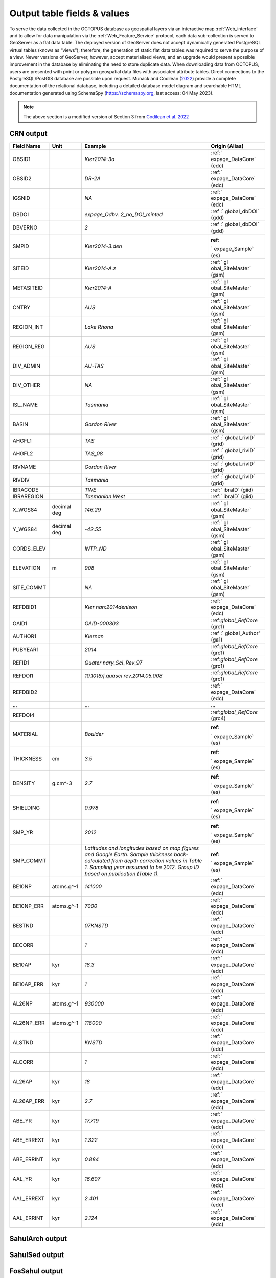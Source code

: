 ============================
Output table fields & values
============================

To serve the data collected in the OCTOPUS database as geospatial layers via an interactive map :ref:`Web_interface` and to allow for data manipulation via the :ref:`Web_Feature_Service` protocol, each data sub-collection is served to GeoServer as a flat data table. The deployed version of GeoServer does not accept dynamically generated PostgreSQL virtual tables (knows as “views”); therefore, the generation of static flat data tables was required to serve the purpose of a view. Newer versions of GeoServer, however, accept materialised views, and an upgrade would present a possible improvement in the database by eliminating the need to store duplicate data. When downloading data from OCTOPUS, users are presented with point or polygon geospatial data files with associated attribute tables. Direct connections to the PostgreSQL/PostGIS database are possible upon request. Munack and Codilean (`2022 <https://doi.org/10.5281/zenodo.7352807>`_) provide a complete documentation of the relational database, including a detailed database model diagram and searchable HTML documentation generated using SchemaSpy (https://schemaspy.org, last access: 04 May 2023).

.. note::

  The above section is a modified version of Section 3 from `Codilean et al. 2022 <https://doi.org/10.5194/essd-14-3695-2022>`_

CRN output
----------

+------------+-------------+-------------------+-------------------+
| Field Name | Unit        | Example           | Origin (Alias)    |
+============+=============+===================+===================+
| OBSID1     |             | *Kier2014-3a*     | :ref:`            |
|            |             |                   | expage_DataCore`  |
|            |             |                   | (edc)             |
+------------+-------------+-------------------+-------------------+
| OBSID2     |             | *DR-2A*           | :ref:`            |
|            |             |                   | expage_DataCore`  |
|            |             |                   | (edc)             |
+------------+-------------+-------------------+-------------------+
| IGSNID     |             | *NA*              | :ref:`            |
|            |             |                   | expage_DataCore`  |
|            |             |                   | (edc)             |
+------------+-------------+-------------------+-------------------+
| DBDOI      |             | *expage_Odbv.     | :ref              |
|            |             | 2_no_DOI_minted*  | :` global_dbDOI`  |
|            |             |                   | (gdd)             |
+------------+-------------+-------------------+-------------------+
| DBVERNO    |             | *2*               | :ref              |
|            |             |                   | :` global_dbDOI`  |
|            |             |                   | (gdd)             |
+------------+-------------+-------------------+-------------------+
| SMPID      |             | \                 | :ref:             |
|            |             | *Kier2014-3.den*  | ` expage_Sample`  |
|            |             |                   | (es)              |
+------------+-------------+-------------------+-------------------+
| SITEID     |             | *Kier2014-A.z*    | :ref:` gl         |
|            |             |                   | obal_SiteMaster`  |
|            |             |                   | (gsm)             |
+------------+-------------+-------------------+-------------------+
| METASITEID |             | *Kier2014-A*      | :ref:` gl         |
|            |             |                   | obal_SiteMaster`  |
|            |             |                   | (gsm)             |
+------------+-------------+-------------------+-------------------+
| CNTRY      |             | *AUS*             | :ref:` gl         |
|            |             |                   | obal_SiteMaster`  |
|            |             |                   | (gsm)             |
+------------+-------------+-------------------+-------------------+
| REGION_INT |             | *Lake Rhona*      | :ref:` gl         |
|            |             |                   | obal_SiteMaster`  |
|            |             |                   | (gsm)             |
+------------+-------------+-------------------+-------------------+
| REGION_REG |             | *AUS*             | :ref:` gl         |
|            |             |                   | obal_SiteMaster`  |
|            |             |                   | (gsm)             |
+------------+-------------+-------------------+-------------------+
| DIV_ADMIN  |             | *AU-TAS*          | :ref:` gl         |
|            |             |                   | obal_SiteMaster`  |
|            |             |                   | (gsm)             |
+------------+-------------+-------------------+-------------------+
| DIV_OTHER  |             | *NA*              | :ref:` gl         |
|            |             |                   | obal_SiteMaster`  |
|            |             |                   | (gsm)             |
+------------+-------------+-------------------+-------------------+
| ISL_NAME   |             | *Tasmania*        | :ref:` gl         |
|            |             |                   | obal_SiteMaster`  |
|            |             |                   | (gsm)             |
+------------+-------------+-------------------+-------------------+
| BASIN      |             | *Gordon River*    | :ref:` gl         |
|            |             |                   | obal_SiteMaster`  |
|            |             |                   | (gsm)             |
+------------+-------------+-------------------+-------------------+
| AHGFL1     |             | *TAS*             | :ref              |
|            |             |                   | :` global_rivID`  |
|            |             |                   | (grid)            |
+------------+-------------+-------------------+-------------------+
| AHGFL2     |             | *TAS_08*          | :ref              |
|            |             |                   | :` global_rivID`  |
|            |             |                   | (grid)            |
+------------+-------------+-------------------+-------------------+
| RIVNAME    |             | *Gordon River*    | :ref              |
|            |             |                   | :` global_rivID`  |
|            |             |                   | (grid)            |
+------------+-------------+-------------------+-------------------+
| RIVDIV     |             | *Tasmania*        | :ref              |
|            |             |                   | :` global_rivID`  |
|            |             |                   | (grid)            |
+------------+-------------+-------------------+-------------------+
| IBRACODE   |             | *TWE*             | :ref:` ibraID`    |
|            |             |                   | (giid)            |
+------------+-------------+-------------------+-------------------+
| IBRAREGION |             | *Tasmanian        | :ref:` ibraID`    |
|            |             | West*             | (giid)            |
+------------+-------------+-------------------+-------------------+
| X_WGS84    | decimal deg | *146.29*          | :ref:` gl         |
|            |             |                   | obal_SiteMaster`  |
|            |             |                   | (gsm)             |
+------------+-------------+-------------------+-------------------+
| Y_WGS84    | decimal deg | *-42.55*          | :ref:` gl         |
|            |             |                   | obal_SiteMaster`  |
|            |             |                   | (gsm)             |
+------------+-------------+-------------------+-------------------+
| CORDS_ELEV |             | *INTP_ND*         | :ref:` gl         |
|            |             |                   | obal_SiteMaster`  |
|            |             |                   | (gsm)             |
+------------+-------------+-------------------+-------------------+
| ELEVATION  | m           | *908*             | :ref:` gl         |
|            |             |                   | obal_SiteMaster`  |
|            |             |                   | (gsm)             |
+------------+-------------+-------------------+-------------------+
| SITE_COMMT |             | *NA*              | :ref:` gl         |
|            |             |                   | obal_SiteMaster`  |
|            |             |                   | (gsm)             |
+------------+-------------+-------------------+-------------------+
| REFDBID1   |             | *Kier             | :ref:`            |
|            |             | nan:2014denison*  | expage_DataCore`  |
|            |             |                   | (edc)             |
+------------+-------------+-------------------+-------------------+
| OAID1      |             | *OAID-000303*     | :ref:\            |
|            |             |                   | `global_RefCore`  |
|            |             |                   | (grc1)            |
+------------+-------------+-------------------+-------------------+
| AUTHOR1    |             | *Kiernan*         | :ref              |
|            |             |                   | :` global_Author' |
|            |             |                   | (ga1)             |
+------------+-------------+-------------------+-------------------+
| PUBYEAR1   |             | *2014*            | :ref:\            |
|            |             |                   | `global_RefCore`  |
|            |             |                   | (grc1)            |
+------------+-------------+-------------------+-------------------+
| REFID1     |             | *Quater           | :ref:\            |
|            |             | nary_Sci_Rev_97*  | `global_RefCore`  |
|            |             |                   | (grc1)            |
+------------+-------------+-------------------+-------------------+
| REFDOI1    |             | \                 | :ref:\            |
|            |             | *10.1016/j.quasci | `global_RefCore`  |
|            |             | rev.2014.05.008*  | (grc1)            |
+------------+-------------+-------------------+-------------------+
| REFDBID2   |             |                   | :ref:`            |
|            |             |                   | expage_DataCore`  |
|            |             |                   | (edc)             |
+------------+-------------+-------------------+-------------------+
| ...        |             | ...               | ...               |
+------------+-------------+-------------------+-------------------+
| REFDOI4    |             |                   | :ref:\            |
|            |             |                   | `global_RefCore`  |
|            |             |                   | (grc4)            |
+------------+-------------+-------------------+-------------------+
| MATERIAL   |             | *Boulder*         | :ref:             |
|            |             |                   | ` expage_Sample`  |
|            |             |                   | (es)              |
+------------+-------------+-------------------+-------------------+
| THICKNESS  | cm          | *3.5*             | :ref:             |
|            |             |                   | ` expage_Sample`  |
|            |             |                   | (es)              |
+------------+-------------+-------------------+-------------------+
| DENSITY    | g.cm^-3     | *2.7*             | :ref:             |
|            |             |                   | ` expage_Sample`  |
|            |             |                   | (es)              |
+------------+-------------+-------------------+-------------------+
| SHIELDING  |             | *0.978*           | :ref:             |
|            |             |                   | ` expage_Sample`  |
|            |             |                   | (es)              |
+------------+-------------+-------------------+-------------------+
| SMP_YR     |             | *2012*            | :ref:             |
|            |             |                   | ` expage_Sample`  |
|            |             |                   | (es)              |
+------------+-------------+-------------------+-------------------+
| SMP_COMMT  |             | *Latitudes and    | :ref:             |
|            |             | longitudes based  | ` expage_Sample`  |
|            |             | on map figures    | (es)              |
|            |             | and Google Earth. |                   |
|            |             | Sample thickness  |                   |
|            |             | back-calculated   |                   |
|            |             | from depth        |                   |
|            |             | correction values |                   |
|            |             | in Table 1.       |                   |
|            |             | Sampling year     |                   |
|            |             | assumed to be     |                   |
|            |             | 2012. Group ID    |                   |
|            |             | based on          |                   |
|            |             | publication       |                   |
|            |             | (Table 1).*       |                   |
+------------+-------------+-------------------+-------------------+
| BE10NP     | atoms.g^-1  | *141000*          | :ref:`            |
|            |             |                   | expage_DataCore`  |
|            |             |                   | (edc)             |
+------------+-------------+-------------------+-------------------+
| BE10NP_ERR | atoms.g^-1  | *7000*            | :ref:`            |
|            |             |                   | expage_DataCore`  |
|            |             |                   | (edc)             |
+------------+-------------+-------------------+-------------------+
| BESTND     |             | *07KNSTD*         | :ref:`            |
|            |             |                   | expage_DataCore`  |
|            |             |                   | (edc)             |
+------------+-------------+-------------------+-------------------+
| BECORR     |             | *1*               | :ref:`            |
|            |             |                   | expage_DataCore`  |
|            |             |                   | (edc)             |
+------------+-------------+-------------------+-------------------+
| BE10AP     | kyr         | *18.3*            | :ref:`            |
|            |             |                   | expage_DataCore`  |
|            |             |                   | (edc)             |
+------------+-------------+-------------------+-------------------+
| BE10AP_ERR | kyr         | *1*               | :ref:`            |
|            |             |                   | expage_DataCore`  |
|            |             |                   | (edc)             |
+------------+-------------+-------------------+-------------------+
| AL26NP     | atoms.g^-1  | *930000*          | :ref:`            |
|            |             |                   | expage_DataCore`  |
|            |             |                   | (edc)             |
+------------+-------------+-------------------+-------------------+
| AL26NP_ERR | atoms.g^-1  | *118000*          | :ref:`            |
|            |             |                   | expage_DataCore`  |
|            |             |                   | (edc)             |
+------------+-------------+-------------------+-------------------+
| ALSTND     |             | *KNSTD*           | :ref:`            |
|            |             |                   | expage_DataCore`  |
|            |             |                   | (edc)             |
+------------+-------------+-------------------+-------------------+
| ALCORR     |             | *1*               | :ref:`            |
|            |             |                   | expage_DataCore`  |
|            |             |                   | (edc)             |
+------------+-------------+-------------------+-------------------+
| AL26AP     | kyr         | *18*              | :ref:`            |
|            |             |                   | expage_DataCore`  |
|            |             |                   | (edc)             |
+------------+-------------+-------------------+-------------------+
| AL26AP_ERR | kyr         | *2.7*             | :ref:`            |
|            |             |                   | expage_DataCore`  |
|            |             |                   | (edc)             |
+------------+-------------+-------------------+-------------------+
| ABE_YR     | kyr         | *17.719*          | :ref:`            |
|            |             |                   | expage_DataCore`  |
|            |             |                   | (edc)             |
+------------+-------------+-------------------+-------------------+
| ABE_ERREXT | kyr         | *1.322*           | :ref:`            |
|            |             |                   | expage_DataCore`  |
|            |             |                   | (edc)             |
+------------+-------------+-------------------+-------------------+
| ABE_ERRINT | kyr         | *0.884*           | :ref:`            |
|            |             |                   | expage_DataCore`  |
|            |             |                   | (edc)             |
+------------+-------------+-------------------+-------------------+
| AAL_YR     | kyr         | *16.607*          | :ref:`            |
|            |             |                   | expage_DataCore`  |
|            |             |                   | (edc)             |
+------------+-------------+-------------------+-------------------+
| AAL_ERREXT | kyr         | *2.401*           | :ref:`            |
|            |             |                   | expage_DataCore`  |
|            |             |                   | (edc)             |
+------------+-------------+-------------------+-------------------+
| AAL_ERRINT | kyr         | *2.124*           | :ref:`            |
|            |             |                   | expage_DataCore`  |
|            |             |                   | (edc)             |
+------------+-------------+-------------------+-------------------+



SahulArch output
----------------

SahulSed output
---------------

FosSahul output
---------------

expage output
-------------